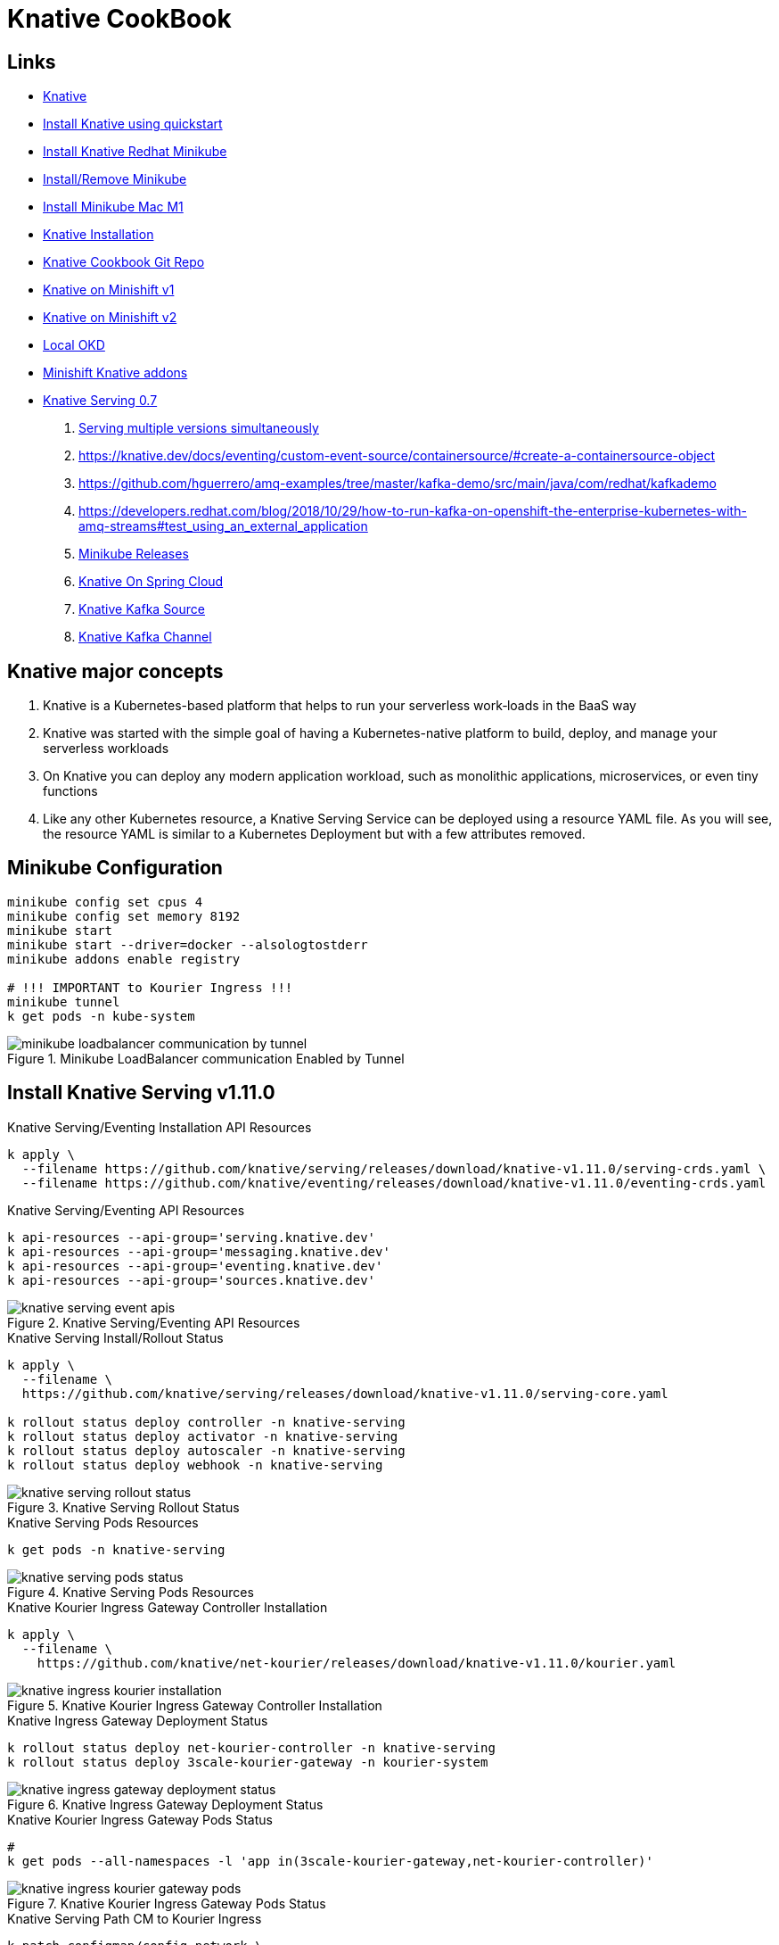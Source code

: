 = Knative CookBook

== Links

- https://knative.dev/docs/[Knative]
- https://knative.dev/docs/install/quickstart-install/[Install Knative using quickstart]
- https://redhat-developer-demos.github.io/knative-tutorial/knative-tutorial/setup/minikube.html[Install Knative Redhat Minikube]
- https://gist.github.com/rahulkumar-aws/65e6fbe16cc71012cef997957a1530a3[Install/Remove Minikube]
- https://medium.com/@seohee.sophie.kwon/how-to-run-a-minikube-on-apple-silicon-m1-8373c248d669[Install Minikube Mac M1]
- https://knative.dev/docs/install/yaml-install/[Knative Installation]
- https://github.com/redhat-developer-demos/knative-tutorial/tree/knative-cookbook[Knative Cookbook Git Repo]
- https://github.com/redhat-developer-demos/knative-minishift[Knative on Minishift v1]
- https://developers.redhat.com/blog/2019/04/09/from-zero-to-quarkus-and-knative-the-easy-way#prerequisites[Knative on Minishift v2]
- https://192.168.42.25:8443/console[Local OKD]
- https://github.com/openshift-cloud-functions/minishift-addons[Minishift Knative addons]
- https://medium.com/google-cloud/knative-serving-0-7-96e6d7be463e[Knative Serving 0.7]

. https://codelabs.developers.google.com/codelabs/knative-intro#8[Serving multiple versions simultaneously]

. https://knative.dev/docs/eventing/custom-event-source/containersource/#create-a-containersource-object
. https://github.com/hguerrero/amq-examples/tree/master/kafka-demo/src/main/java/com/redhat/kafkademo
. https://developers.redhat.com/blog/2018/10/29/how-to-run-kafka-on-openshift-the-enterprise-kubernetes-with-amq-streams#test_using_an_external_application

. https://github.com/kubernetes/minikube/releases[Minikube Releases]
. https://piotrminkowski.com/2021/03/12/knative-eventing-with-kafka-and-spring-cloud/[Knative On Spring Cloud]
. https://knative.dev/docs/eventing/sources/kafka-source/[Knative Kafka Source]
. https://knative.dev/docs/eventing/configuration/kafka-channel-configuration/#create-a-kafka-channel-configmap[Knative Kafka Channel]

== Knative major concepts

. Knative is a Kubernetes-based platform that helps to run your serverless work‐loads in the BaaS way
. Knative was started with the simple goal of having a Kubernetes-native platform to build, deploy, and manage your serverless workloads
. On Knative you can deploy any modern application workload, such as monolithic applications, microservices, or even tiny functions
. Like any other Kubernetes resource, a Knative Serving Service can be deployed using a resource YAML file.
As you will see, the resource YAML is similar to a Kubernetes Deployment but with a few attributes removed.

== Minikube Configuration

[source,bash]
----
minikube config set cpus 4
minikube config set memory 8192
minikube start
minikube start --driver=docker --alsologtostderr
minikube addons enable registry

# !!! IMPORTANT to Kourier Ingress !!!
minikube tunnel
k get pods -n kube-system
----

.Minikube LoadBalancer communication Enabled by Tunnel
image::architecture/thumb/minikube-loadbalancer-communication-by-tunnel.png[]

== Install Knative Serving v1.11.0

.Knative Serving/Eventing Installation API Resources
[source,bash]
----
k apply \
  --filename https://github.com/knative/serving/releases/download/knative-v1.11.0/serving-crds.yaml \
  --filename https://github.com/knative/eventing/releases/download/knative-v1.11.0/eventing-crds.yaml
----

.Knative Serving/Eventing API Resources
[source,bash]
----
k api-resources --api-group='serving.knative.dev'
k api-resources --api-group='messaging.knative.dev'
k api-resources --api-group='eventing.knative.dev'
k api-resources --api-group='sources.knative.dev'
----

.Knative Serving/Eventing API Resources
image::architecture/thumb/knative_serving_event-apis.png[]

.Knative Serving Install/Rollout Status
[source,bash]
----
k apply \
  --filename \
  https://github.com/knative/serving/releases/download/knative-v1.11.0/serving-core.yaml

k rollout status deploy controller -n knative-serving
k rollout status deploy activator -n knative-serving
k rollout status deploy autoscaler -n knative-serving
k rollout status deploy webhook -n knative-serving
----

.Knative Serving Rollout Status
image::architecture/thumb/knative_serving_rollout_status.png[]

.Knative Serving Pods Resources
[source,bash]
----
k get pods -n knative-serving
----

.Knative Serving Pods Resources
image::architecture/thumb/knative_serving_pods_status.png[]

.Knative Kourier Ingress Gateway Controller Installation
[source,bash]
----
k apply \
  --filename \
    https://github.com/knative/net-kourier/releases/download/knative-v1.11.0/kourier.yaml
----

.Knative Kourier Ingress Gateway Controller Installation
image::architecture/thumb/knative_ingress_kourier_installation.png[]

.Knative Ingress Gateway Deployment Status
[source,bash]
----
k rollout status deploy net-kourier-controller -n knative-serving
k rollout status deploy 3scale-kourier-gateway -n kourier-system
----

.Knative Ingress Gateway Deployment Status
image::architecture/thumb/knative_ingress_gateway_deployment_status.png[]

.Knative Kourier Ingress Gateway Pods Status
[source,bash]
----
#
k get pods --all-namespaces -l 'app in(3scale-kourier-gateway,net-kourier-controller)'
----

.Knative Kourier Ingress Gateway Pods Status
image::architecture/thumb/knative_ingress_kourier_gateway_pods.png[]

.Knative Serving Path CM to Kourier Ingress
[source,bash]
----

k patch configmap/config-network \
  -n knative-serving \
  --type merge \
  -p '{"data":{"ingress.class":"kourier.ingress.networking.knative.dev"}}'
----

.Knative Serving Path CM to Kourier Ingress
image::architecture/thumb/knative_serving_path_cm_kourier_asingress.png[]

[source,bash]
----
k apply \
  --filename https://projectcontour.io/quickstart/contour.yaml
#
----

.Knative Serving Ingress Controller Pods Deployment Status
[source,bash]
----
k rollout status ds envoy -n projectcontour
k rollout status deploy contour -n projectcontour

k get pods -n projectcontour
----

.Knative Serving Ingress Controller Pods Deployment Status
image::architecture/thumb/knative_serving_ingress_controller_deployment_status.png[]

.Knative Serving Ingress to Kourier Gateway
[source,bash]
----
# Ingress to Kourier Ingress Gateway:
cat <<EOF | kubectl apply -n kourier-system -f -
apiVersion: networking.k8s.io/v1
kind: Ingress
metadata:
  name: kourier-ingress
  namespace: kourier-system
spec:
  rules:
  - http:
     paths:
       - path: /
         pathType: Prefix
         backend:
           service:
             name: kourier
             port:
               number: 80
EOF
----

.Knative Serving Ingress to Kourier Gateway
image::architecture/thumb/knative_serving_ingress_to_kourier_gateway.png[]


.Minikube Default Profile
image::architecture/thumb/minikube_default_profile.png[]

.Knative Use Kourier Ingress Default Profile
[source,bash]
----
ksvc_domain="\"data\":{\""$(minikube -p minikube ip)".nip.io\": \"\"}"
kubectl patch configmap/config-domain \
    -n knative-serving \
    --type merge \
    -p "{$ksvc_domain}"
----

.Knative Use Kourier Ingress Default Profile
image::architecture/thumb/knative_serving_minikuber-profile_use-kourier_ingress.png[]

== Install Knative Eventing v1.11.0

.KEventing Installation Rollout Status
[source,bash]
----
k apply \
  --filename \
  https://github.com/knative/eventing/releases/download/knative-v1.11.0/eventing-core.yaml \
  --filename \
  https://github.com/knative/eventing/releases/download/knative-v1.11.0/in-memory-channel.yaml \
  --filename \
  https://github.com/knative/eventing/releases/download/knative-v1.11.0/mt-channel-broker.yaml

k rollout status deploy eventing-controller -n knative-eventing
k rollout status deploy eventing-webhook  -n knative-eventing
k rollout status deploy imc-controller  -n knative-eventing
k rollout status deploy imc-dispatcher -n knative-eventing
k rollout status deploy mt-broker-controller -n knative-eventing
k rollout status deploy mt-broker-filter -n knative-eventing
k rollout status deploy mt-broker-filter -n knative-eventing

----

.KEventing Installation Rollout Status
image::architecture/thumb/keventing_install_rollout_status.png[]

.KEventing Pods Status
[source,bash]
----
k get pods -n knative-eventing
----

.KEventing Pods Status
image::architecture/thumb/KEventing_Status_Pods.png[]

.Final NS with Knative Installation
image::architecture/thumb/k8s_final_namespaces_after_knative_installation.png[]


.Knative Client CLI version
image::architecture/thumb/kn_client_version.png[]

////
== Enable Knative on Minishift

[source,bash]
----
# memory for the vm
minishift config set memory 8GB

# the vCpus for the vm
minishift config set cpus 4

# extra disk size for the vm
minishift config set disk-size 50g

# caching the images that will be downloaded during app deployments
minishift config set image-caching true

# Add new user called admin with password with role cluster-admin
minishift addons enable admin-user

# Allow the containers to be run with uid 0
minishift addons enable anyuid

# Start minishift
minishift start

eval $(minishift docker-env) && eval $(minishift oc-env)

#
oc login -u admin -p admin
oc login -u developer -p welcome1
----

== Enable SCCs (Security Context Constraints)

[source,bash]
----
oc project myproject
# Set privileged and anyuid scc to default SA in myproject
oc adm policy add-scc-to-user anyuid -z default -n myproject
oc adm policy add-scc-to-user privileged -z default -n myproject
----
////

[source,yaml]
----
apiVersion: serving.knative.dev/v1
kind: Service
metadata:
  name: greeter
spec:
  template:
    metadata:
      name: greeter-v1
    spec:
      containers:
        - image: quay.io/rhdevelopers/knative-tutorial-greeter:quarkus
          livenessProbe:
            httpGet:
              path: /healthz
          readinessProbe:
            httpGet:
              path: /healthz

----

.Sample Scaling Zero/out
[source,bash]
----
kn service list
kn service describe greeter
----

.Knative Service list
image::architecture/thumb/kn_service_list.png[]

.Curl Command
[source,bash]
----
curl -v -H "Host:greeter.k8s-hells.192.168.49.2.nip.io" localhost
----

.Curl Response
image::architecture/thumb/curl_command_with_header.png[]

.Dashboard Pods No invocation
image::architecture/thumb/minikube_dashboard_0scale.png[]

Dashboard Pods First invocation

.Dashboard Pods First invocation
image::architecture/thumb/minikube_dashboard_1scale.png[]

Dashboard Pods First invocation

== Deploy Knative commands

. API K8s used to deploy Knative on Minishift is *_serving.knative.dev/v1alpha1_*

[source,bash]
----
# same command to kubectl, the deploy take a slight more time that normal deploy
watch oc get pods
oc -n myproject get ksvc greeter
oc get configurations greeter
----

== Invoking the current

[source,bash]
----
k get ksvc greeter

# Istio Ingress
#!/bin/bash
KSVC_NAME=${1:-'greeter'}
IP_ADDRESS="$(minikube ip):$(k get svc istio-ingressgateway \
--namespace istio-system \
--output 'jsonpath={.spec.ports[?(@.port==80)].nodePort}')"

# Kourier Ingress
k get svc kourier -n kourier-system --output 'jsonpath={.spec.ports[?(@.port==80)].nodePort}'

# Sample Output
k get ksvc greeter
curl -H "Host:greeter-v1.kn-serving-projects.192.168.49.2.nip.io" 192.168.49.2:32338


curl -H "Host:$KSVC_NAME.chapter-2.example.com" $IP_ADDRESS
oc ip
watch -n 5 http greeter-00000-service-myproject.192.168.42.30.nip.io/
----

.Knative Service Invoked by Router from OKD
image::architecture/thumb/Knative-serving_Exposed_as_OKD_Router.png[]

== _Knative Serving Interaction_

****
You should notice that if your ksvc pod called greeter is not inter‐ acted with (i.e., not called/invoked), it will terminate as Knative Serving will automatically #_scale-to-zero_# any Knative Service pods that are not being actively used.
If needed, $BOOK_HOME/bin/call.sh will wake up greeter, causing it to scale back up to an actively run‐ ning pod.
You can use watch kubectl get pods to monitor the pod lifecycle
****

[source,bash]
----
oc get revisions
----

== Knative Autoscaling features

. Scale out, means increase up your instances based on inbound HTTP traffic
. Knative Horizontal Pod Autoscaler (KPA)
. Horizontal Pod Autoscaler (HPA); the default autoscaler built into Kubernetes, HPA relies on three important metrics: concurrency, requests per second, and cpu

.Config-map file to configure Knative Service for Autoscaling
[source,yaml]
----
apiVersion: v1
data:
  container-concurrency-target-default: "100"
  enable-scale-to-zero: "true"
  stable-window: "60s"
  scale-to-zero-grace-period: "30s"
----

. This config-map exists on knative-serving ns, to check

[source,bash]
----
# kubectl or oc
oc -n knative-serving get cm config-autoscaler -o yaml
----

. #_The time period in which the requests are monitored for calls and metrics; defaults to 60 seconds_#
. #_The time period within which the inactive pods are terminated; defaults to 30 seconds_#
. When another request targets an inactive Revision, the activator intercepts that request and will instruct the Knative autoscaler to create new pods for that service Revision.
. Handle Requests Spikes
. Avoid Coldstart Latency with minScale and maxScale
. By default does not set an upper limit to the number of pods (maxScale fix this)

== Knative Serving

. Knative has two major subprojects: Serving and Eventing, with Serving you have dynamic autoscaling, including scaling down to zero pods, based on the absence of HTTP traffic load, and Eventing, you now have that same autoscaling capability but bridged into other protocols or from other sour‐ ces beyond HTTP

=== Usage Patterns

Source to Sink

 1.Source to Sink provides the simplest getting started experience with Knative
 2.Eventing. It provides single Sink—that is, event receiving service

Channels and Subscriptions

 With Channels and Subscriptions, the Knative Eventing system defines a Channel, which can connect to various backends, each Channel can have one or more Subscribers in the form of Sink Services

Brokers and Triggers

 Brokers and Triggers are similar to Channels and Subscriptions, except that they support filtering of events event filtering is a method that allows the Subscribers to show an interest in a certain set of messages that flows into the Broker

[source,bash]
----
kubectl api-resources --api-group='serving.knative.dev'
kubectl api-resources --api-group='messaging.knative.dev'
kubectl api-resources --api-group='eventing.knative.dev'


kubectl get svc kourier -n kourier-system --output 'jsonpath={.spec.ports[?(@.port==80)].nodePort}' kubectl -n knative-cookbook get ksvc greeter

curl -H "Host:greeter.knative-cookbook.example.com" 192.168.49.2:32498
----

=== Strimzi Kafka Cluster

[source,bash]
----
kubectl create namespace kafka
curl -L https://github.com/strimzi/strimzi-kafka-operator/releases/download/0.29.0/strimzi-cluster-operator-0.29.0.yaml | sed 's/namespace: .*/namespace: kafka/' | kubectl apply -f - -n kafka

watch kubectl get pods -n kafka


----